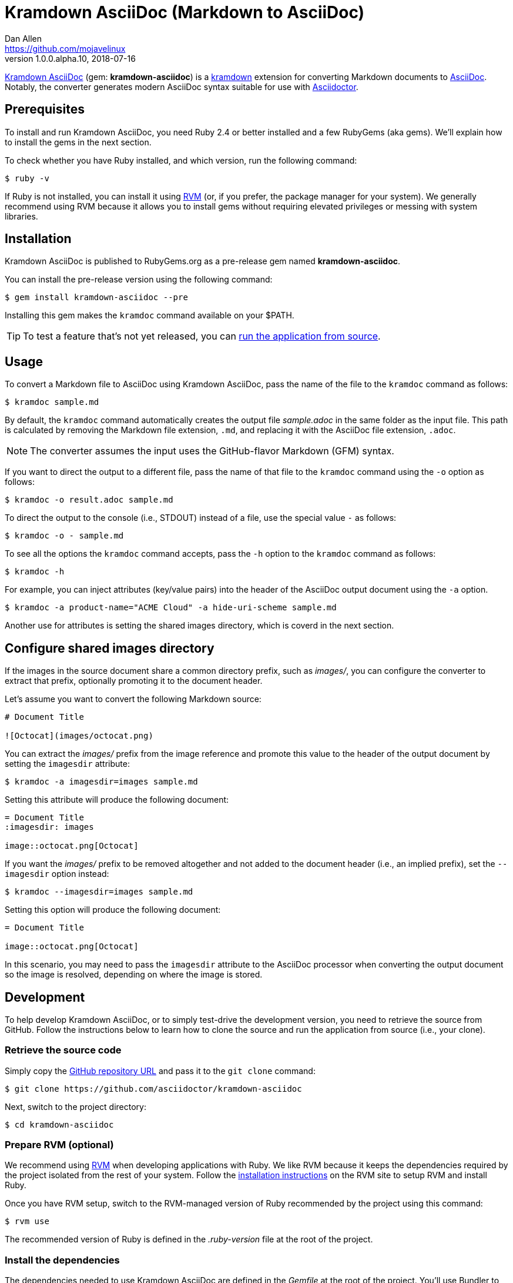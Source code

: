 = {project-name} (Markdown to AsciiDoc)
Dan Allen <https://github.com/mojavelinux>
v1.0.0.alpha.10, 2018-07-16
// Aliases:
:project-name: Kramdown AsciiDoc
:project-handle: kramdown-asciidoc
// Settings:
:idprefix:
:idseparator: -
ifndef::env-github[:icons: font]
ifdef::env-github,env-browser[]
:toc: preamble
:toclevels: 1
endif::[]
ifdef::env-github[]
:status:
:!toc-title:
:note-caption: :paperclip:
:tip-caption: :bulb:
endif::[]
// URIs:
:uri-repo: https://github.com/asciidoctor/kramdown-asciidoc
:uri-asciidoc: https://asciidoctor.org/docs/what-is-asciidoc/#what-is-asciidoc
:uri-asciidoctor: https://asciidoctor.org
:uri-kramdown: https://kramdown.gettalong.org
:uri-rvm: https://rvm.io
:uri-rvm-install: https://rvm.io/rvm/install
:uri-ci-travis: https://travis-ci.org/asciidoctor/kramdown-asciidoc
:uri-ci-travis-img: https://img.shields.io/travis/asciidoctor/kramdown-asciidoc/master.svg
:uri-gem: https://rubygems.org/gems/kramdown-asciidoc
:uri-gem-img: https://img.shields.io/gem/v/kramdown-asciidoc.svg?label=gem

ifdef::status[]
image:{uri-gem-img}[Gem Version,link={uri-gem}]
image:{uri-ci-travis-img}[Build Status (Travis CI),link={uri-ci-travis}]
endif::[]

{uri-repo}[{project-name}] (gem: *{project-handle}*) is a {uri-kramdown}[kramdown] extension for converting Markdown documents to {uri-asciidoc}[AsciiDoc].
Notably, the converter generates modern AsciiDoc syntax suitable for use with {uri-asciidoctor}[Asciidoctor].

== Prerequisites

To install and run {project-name}, you need Ruby 2.4 or better installed and a few RubyGems (aka gems).
We'll explain how to install the gems in the next section.

To check whether you have Ruby installed, and which version, run the following command:

 $ ruby -v

If Ruby is not installed, you can install it using {uri-rvm}[RVM] (or, if you prefer, the package manager for your system).
We generally recommend using RVM because it allows you to install gems without requiring elevated privileges or messing with system libraries.

== Installation

{project-name} is published to RubyGems.org as a pre-release gem named *{project-handle}*.

You can install the pre-release version using the following command:

 $ gem install kramdown-asciidoc --pre

Installing this gem makes the `kramdoc` command available on your $PATH.

TIP: To test a feature that's not yet released, you can <<Development,run the application from source>>.

== Usage

To convert a Markdown file to AsciiDoc using {project-name}, pass the name of the file to the `kramdoc` command as follows:

 $ kramdoc sample.md

By default, the `kramdoc` command automatically creates the output file [.path]_sample.adoc_ in the same folder as the input file.
This path is calculated by removing the Markdown file extension, `.md`, and replacing it with the AsciiDoc file extension, `.adoc`.

NOTE: The converter assumes the input uses the GitHub-flavor Markdown (GFM) syntax.

If you want to direct the output to a different file, pass the name of that file to the `kramdoc` command using the `-o` option as follows:

 $ kramdoc -o result.adoc sample.md

To direct the output to the console (i.e., STDOUT) instead of a file, use the special value `-` as follows:

 $ kramdoc -o - sample.md

To see all the options the `kramdoc` command accepts, pass the `-h` option to the `kramdoc` command as follows:

 $ kramdoc -h

For example, you can inject attributes (key/value pairs) into the header of the AsciiDoc output document using the `-a` option.

 $ kramdoc -a product-name="ACME Cloud" -a hide-uri-scheme sample.md

Another use for attributes is setting the shared images directory, which is coverd in the next section.

== Configure shared images directory

If the images in the source document share a common directory prefix, such as [.path]_images/_, you can configure the converter to extract that prefix, optionally promoting it to the document header.

Let's assume you want to convert the following Markdown source:

[source,markdown]
----
# Document Title

![Octocat](images/octocat.png)
----

You can extract the [.path]_images/_ prefix from the image reference and promote this value to the header of the output document by setting the `imagesdir` attribute:

 $ kramdoc -a imagesdir=images sample.md

Setting this attribute will produce the following document:

[source,asciidoc]
----
= Document Title
:imagesdir: images

image::octocat.png[Octocat]
----

If you want the [.path]_images/_ prefix to be removed altogether and not added to the document header (i.e., an implied prefix), set the `--imagesdir` option instead:

 $ kramdoc --imagesdir=images sample.md

Setting this option will produce the following document:

[source,asciidoc]
----
= Document Title

image::octocat.png[Octocat]
----

In this scenario, you may need to pass the `imagesdir` attribute to the AsciiDoc processor when converting the output document so the image is resolved, depending on where the image is stored.

== Development

To help develop {project-name}, or to simply test-drive the development version, you need to retrieve the source from GitHub.
Follow the instructions below to learn how to clone the source and run the application from source (i.e., your clone).

=== Retrieve the source code

Simply copy the {uri-repo}[GitHub repository URL] and pass it to the `git clone` command:

[subs=attributes+]
 $ git clone {uri-repo}

Next, switch to the project directory:

[subs=attributes+]
 $ cd {project-handle}

=== Prepare RVM (optional)

We recommend using {uri-rvm}[RVM] when developing applications with Ruby.
We like RVM because it keeps the dependencies required by the project isolated from the rest of your system.
Follow the {uri-rvm-install}[installation instructions] on the RVM site to setup RVM and install Ruby.

Once you have RVM setup, switch to the RVM-managed version of Ruby recommended by the project using this command:

 $ rvm use

The recommended version of Ruby is defined in the [.path]_.ruby-version_ file at the root of the project.

=== Install the dependencies

The dependencies needed to use {project-name} are defined in the [.path]_Gemfile_ at the root of the project.
You'll use Bundler to install these dependencies.

To check if you have Bundler available, use the `bundle` command to query the version installed:

 $ bundle --version

If Bundler is not installed, use the `gem` command to install it.

 $ gem install bundler

Then, use the `bundle` command to install the project dependencies under the project directory:

 $ bundle --path=.bundle/gems

NOTE: You must invoke `bundle` from the project's root directory so it can locate the [.path]_Gemfile_.

=== Run the Tests

The test suite is located in the [.path]_spec_ directory.
The tests are all based on RSpec.

Most specs are scenarios, located under the [.path]_spec/scenarios_ directory.
Each scenario consists of a Markdown file that ends in .md (the given), an AsciiDoc file that ends in .adoc (the then), and an optional options file that ends in .opts.
The test converts the Markdown to AsciiDoc (the when) and validates the result against what's expected.
The specification name of each scenario is derived from the directory name.

You can run all of the tests using Rake:

 $ bundle exec rake

For more fine-grained control, you can also run the tests directly using RSpec:

 $ bundle exec rspec

To run all the scenarios, point RSpec at the spec file:

 $ bundle exec rspec spec/scenario_spec.rb

==== Run Individual Tests

If you only want to run a single test, or a group of tests, you can do so by tagging the test cases, then filtering the test run using that tag.

Start by adding the `wip` tag to one or more specifications:

[source,ruby]
----
it 'should do something new', wip: true do
  expect(true).to be true
end
----

Next, run RSpec with the `wip` flag enabled:

 $ bundle exec rspec -t wip

RSpec will only run the specifications that contain this flag.

You can also filter tests by keyword.
Let's assume we want to run all the tests that have `wrap` in the description.
Run RSpec with the example filter:

 $ bundle exec rspec -e wrap

RSpec will only run the specifications that have a description containing the text `wrap`.

=== Usage

When running the `kramdoc` command from source, you must prefix the command with `bundle exec`:

 $ bundle exec kramdoc sample.md

To avoid having to do this, or make the `kramdoc` command available from anywhere, you need to build the development gem and install it.

== Alternatives

* https://github.com/bodiam/markdown-to-asciidoc[markdown-to-asciidoc] (Java library)
* http://pandoc.org[pandoc] (Haskell-based CLI tool)

== Authors

*{project-name}* was written by {email}[{author}].

== Copyright

Copyright (C) 2016-2018 OpenDevise Inc. (on behalf of the Asciidoctor Project).
Free use of this software is granted under the terms of the MIT License.

See the link:LICENSE.adoc[LICENSE] file for details.

